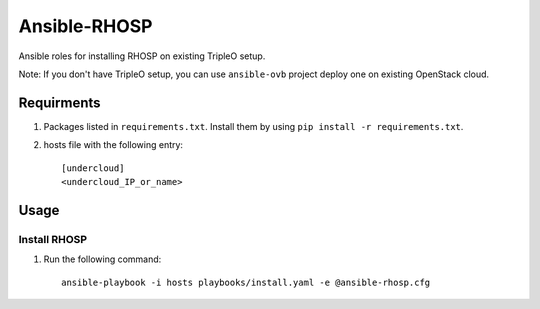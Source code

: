 Ansible-RHOSP
===========================

Ansible roles for installing RHOSP on existing TripleO setup.

Note: If you don't have TripleO setup, you can use ``ansible-ovb`` project deploy one on existing OpenStack cloud.

Requirments
-----------

1. Packages listed in ``requirements.txt``. Install them by using ``pip install -r requirements.txt``.

2. hosts file with the following entry::

    [undercloud]
    <undercloud_IP_or_name>

Usage
-----

Install RHOSP
^^^^^^^^^^^^^^^^^^^^

#. Run the following command::

    ansible-playbook -i hosts playbooks/install.yaml -e @ansible-rhosp.cfg
